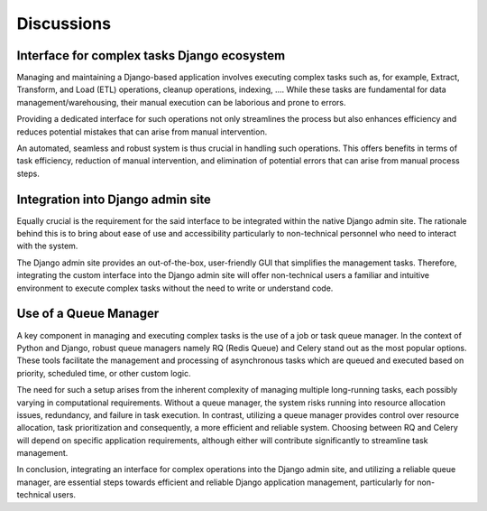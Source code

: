 Discussions
===========




.. image:: _static/images/django_rq_async.png
  :width: 400
  :alt: The role of the spooler

Interface for complex tasks Django ecosystem
--------------------------------------------
Managing and maintaining a Django-based application involves executing complex tasks such as, for example,
Extract, Transform, and Load (ETL) operations, cleanup operations, indexing, ....
While these tasks are fundamental for data management/warehousing,
their manual execution can be laborious and prone to errors.

Providing a dedicated interface for such operations not only streamlines the process
but also enhances efficiency and reduces potential mistakes that can arise from manual intervention.

An automated, seamless and robust system is thus crucial in handling such operations.
This offers benefits in terms of task efficiency, reduction of manual intervention,
and elimination of potential errors that can arise from manual process steps.

Integration into Django admin site
----------------------------------

Equally crucial is the requirement for the said interface to be integrated within the native Django admin site.
The rationale behind this is to bring about ease of use and accessibility particularly
to non-technical personnel who need to interact with the system.

The Django admin site provides an out-of-the-box, user-friendly GUI that simplifies the management tasks.
Therefore, integrating the custom interface into the Django admin site will offer
non-technical users a familiar and intuitive environment to execute complex tasks without
the need to write or understand code.

Use of a Queue Manager
----------------------

A key component in managing and executing complex tasks is the use of a job or task queue manager.
In the context of Python and Django, robust queue managers namely RQ (Redis Queue) and Celery
stand out as the most popular options. These tools facilitate the management and processing of asynchronous
tasks which are queued and executed based on priority, scheduled time, or other custom logic.

The need for such a setup arises from the inherent complexity of managing multiple long-running tasks,
each possibly varying in computational requirements. Without a queue manager, the system risks running into
resource allocation issues, redundancy, and failure in task execution.
In contrast, utilizing a queue manager provides control over resource allocation,
task prioritization and consequently, a more efficient and reliable system.
Choosing between RQ and Celery will depend on specific application requirements,
although either will contribute significantly to streamline task management.

In conclusion, integrating an interface for complex operations into the Django admin site,
and utilizing a reliable queue manager, are essential steps towards efficient and reliable
Django application management, particularly for non-technical users.